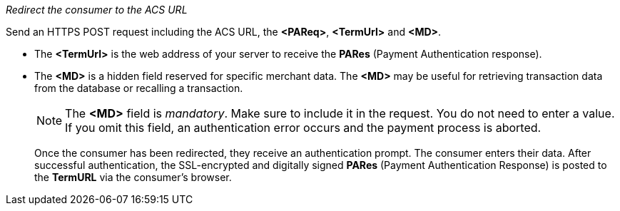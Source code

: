 
._Redirect the consumer to the ACS URL_

Send an HTTPS POST request including the ACS URL, the *<PAReq>*, *<TermUrl>* and *<MD>*.

* The *<TermUrl>* is the web address of your server to receive the *PARes* (Payment Authentication response).
* The *<MD>* is a hidden field reserved for specific merchant data. The *<MD>* may be useful for retrieving transaction data from the database or recalling a transaction.

+
NOTE: The *<MD>* field is _mandatory_. Make sure to include it in the request. You do not need to enter a value. +
If you omit this field, an authentication error occurs and the payment process is aborted. 
+

Once the consumer has been redirected, they receive an authentication prompt. The consumer enters their data. After successful authentication, the SSL-encrypted and digitally signed *PARes* (Payment Authentication Response) is posted to the *TermURL* via the consumer's browser. 